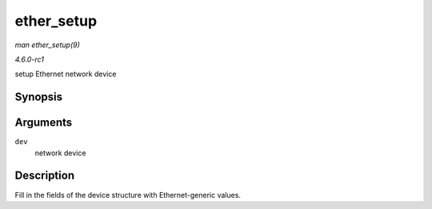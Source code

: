 
.. _API-ether-setup:

===========
ether_setup
===========

*man ether_setup(9)*

*4.6.0-rc1*

setup Ethernet network device


Synopsis
========

.. c:function:: void ether_setup( struct net_device * dev )

Arguments
=========

``dev``
    network device


Description
===========

Fill in the fields of the device structure with Ethernet-generic values.
